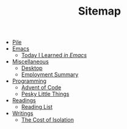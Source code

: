 #+TITLE: Sitemap

- [[file:index.org][Pile]]
- [[file:emacs/index.org][Emacs]]
  - [[file:emacs/til.org][Today I Learned  /in Emacs/]]
- [[file:misc/index.org][Miscellaneous]]
  - [[file:misc/desktop.org][Desktop]]
  - [[file:misc/employment.org][Employment Summary]]
- [[file:programming/index.org][Programming]]
  - [[file:programming/aoc.org][Advent of Code]]
  - [[file:programming/pesky.org][Pesky Little Things]]
- [[file:readings/index.org][Readings]]
  - [[file:readings/reading-list.org][Reading List]]
- [[file:writings/index.org][Writings]]
  - [[file:writings/isolation.org][The Cost of Isolation]]